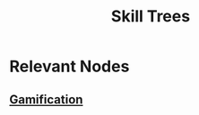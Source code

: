 :PROPERTIES:
:ID:       fbb25479-d330-48fb-a700-9e1b3d46031b
:END:
#+title: Skill Trees
#+filetags: :meta:neuroscience:

* Relevant Nodes
** [[id:79ea748c-a428-44dc-9c1e-1956f523d8a4][Gamification]]
